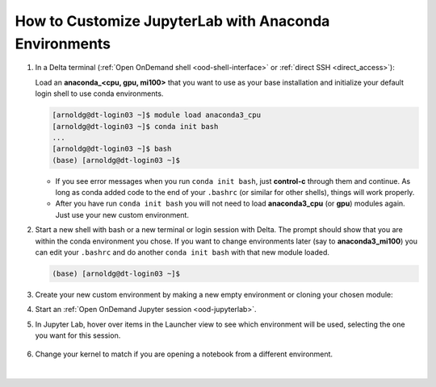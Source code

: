 .. _ood-custom-anaconda:

How to Customize JupyterLab with Anaconda Environments
=======================================================

#. In a Delta terminal (:ref:`Open OnDemand shell <ood-shell-interface>` or :ref:`direct SSH <direct_access>`):

   Load an **anaconda_<cpu, gpu, mi100>** that you want to use as your base installation and initialize your default login shell to use conda environments.

   .. code-block::

      [arnoldg@dt-login03 ~]$ module load anaconda3_cpu
      [arnoldg@dt-login03 ~]$ conda init bash
      ...
      [arnoldg@dt-login03 ~]$ bash
      (base) [arnoldg@dt-login03 ~]$

   - If you see error messages when you run ``conda init bash``, just **control-c** through them and continue. As long as conda added code to the end of your ``.bashrc`` (or similar for other shells), things will work properly.

   - After you have run ``conda init bash`` you will not need to load **anaconda3_cpu** (or **gpu**) modules again. Just use your new custom environment.

#. Start a new shell with bash or a new terminal or login session with Delta. 
   The prompt should show that you are within the conda environment you chose. 
   If you want to change environments later (say to **anaconda3_mi100**) you can edit your ``.bashrc`` and do another ``conda init bash`` with that new module loaded.

   .. code-block::

      (base) [arnoldg@dt-login03 ~]$

#. Create your new custom environment by making a new empty environment or cloning your chosen module:

   .. tabs::

      .. tab:: New empty environment (setup time ~10 minutes)

         Install jupyter into the environment to use it with Open OnDemand. This option adds about 150 python modules to your environment and requires about 1.3 GB in your ``$HOME``.

         #. Create new conda environment (mynewenv)

            .. note::
               If you will be making custom environments for more than one partition type (cpu, gpu, mi100), it may be helpful to include that metadata in the name of your environment.

            .. code-block::

               (base) [arnoldg@dt-login03 ~]$ conda create --name mynewenv

               Collecting package metadata (current_repodata.json): done
               Solving environment: done

               ## Package Plan ##

                 environment location: /u/arnoldg/.conda/envs/mynewenv

               Proceed ([y]/n)? y

               Preparing transaction: done
               Verifying transaction: done
               Executing transaction: done
               #
               # To activate this environment, use
               #
               #     $ conda activate mynewenv
               #
               # To deactivate an active environment, use
               #
               #     $ conda deactivate

         #. Activate the new environment.

            .. code-block::   

               (base) [arnoldg@dt-login03 ~]$ conda activate mynewenv

         #. Install Jupyter into the new environment.

            .. code-block::

               (mynewenv) [arnoldg@dt-login03 ~]$ conda install jupyter

               Collecting package metadata (current_repodata.json): done
               Solving environment: done
  
               ## Package Plan ##

                 environment location: /u/arnoldg/.conda/envs/mynewenv

                 added / updated specs:
                   - jupyter


               The following NEW packages will be INSTALLED:

                 _libgcc_mutex      pkgs/main/linux-64::_libgcc_mutex-0.1-main None
                 _openmp_mutex      pkgs/main/linux-64::_openmp_mutex-5.1-1_gnu None
                 anyio              pkgs/main/linux-64::anyio-3.5.0-py310h06a4308_0 None
                 argon2-cffi        pkgs/main/noarch::argon2-cffi-21.3.0-pyhd3eb1b0_0 None
               ...

               Proceed ([y]/n)? y

         #. Verify Jupyter installs.

            .. code-block::

               (mynewenv) [arnoldg@dt-login03 ~]$ conda list | grep jupyter
               jupyter                   1.0.0           py310h06a4308_8  
               jupyter_client            7.3.5           py310h06a4308_0  
               jupyter_console           6.4.3              pyhd3eb1b0_0  
               jupyter_core              4.11.1          py310h06a4308_0  
               jupyter_server            1.18.1          py310h06a4308_0  
               jupyterlab                3.4.4           py310h06a4308_0  
               jupyterlab_pygments       0.1.2                      py_0  
               jupyterlab_server         2.15.2          py310h06a4308_0  
               jupyterlab_widgets        1.0.0              pyhd3eb1b0_1  
        
            .. code-block::

               (mynewenv) [arnoldg@dt-login03 ~]$ conda list | wc -l
               152

            .. code-block::

               (mynewenv) [arnoldg@dt-login03 ~]$ du -sh $HOME/.conda/envs/mynewenv
               1.3G    /u/arnoldg/.conda/envs/mynewenv

      .. tab:: New clone of chosen module (setup time ~30 minutes)

         Jupyter (and everything else from your loaded **anaconda3\_** module will be copied into this environment). This option adds about 500 python modules to your environment and requires about 6.3 GB in your ``$HOME``.

         #. Create clone (myclone).

            .. code-block::

               (base) [arnoldg@dt-login03 ~]$ time conda create --name myclone --clone base 
               Source:      /sw/external/python/anaconda3_cpu
               Destination: /u/arnoldg/.conda/envs/myclone
               The following packages cannot be cloned out of the root environment:
                - defaults/linux-64::conda-env-2.6.0-1
                - defaults/linux-64::conda-22.9.0-py39h06a4308_0
                - defaults/linux-64::conda-build-3.21.8-py39h06a4308_2
                - defaults/noarch::conda-token-0.4.0-pyhd3eb1b0_0
                - defaults/linux-64::_anaconda_depends-2022.05-py39_0
                - defaults/linux-64::anaconda-navigator-2.1.4-py39h06a4308_0
                - defaults/linux-64::anaconda-custom-py39_1
               Packages: 447
               Files: 24174
               Preparing transaction: done
               Verifying transaction: done
               Executing transaction: \ 
               ...

               Retrieving notices: ...working... done

               real    24m10.605s
               user    0m54.353s
               sys     1m56.843s 

         #. Activate the clone.

            .. code-block::

               (base) [arnoldg@dt-login03 ~]$ conda activate myclone

         #. Verify your clone    

            .. code-block::

               (myclone) [arnoldg@dt-login03 ~]$ conda list | wc -l
               501

            .. code-block::

               (myclone) [arnoldg@dt-login03 ~]$ du -sh $HOME/.conda/envs/myclone
               6.3G    /u/arnoldg/.conda/envs/myclone

#. Start an :ref:`Open OnDemand Jupyter session <ood-jupyterlab>`.

#. In Jupyter Lab, hover over items in the Launcher view to see which environment will be used, selecting the one you want for this session.

   ..  figure:: ../images/software/02_jupyter-mynewenv.png
       :alt: select environment
       :width: 750

#. Change your kernel to match if you are opening a notebook from a different environment.

   ..  figure:: ../images/software/03_mynewenv-kernel.png
       :alt: match kernel
       :width: 750

|

